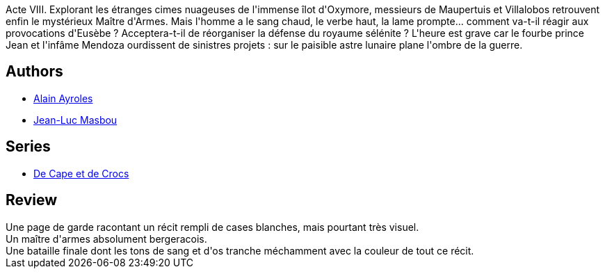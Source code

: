 :jbake-type: post
:jbake-status: published
:jbake-title: Le Maître d'armes (De Cape et de Crocs, #8)
:jbake-tags:  guerre, lune, rêve, voyage,_année_2016,_mois_juin,_note_5,rayon-bd,read
:jbake-date: 2016-06-16
:jbake-depth: ../../
:jbake-uri: goodreads/books/9782756003184.adoc
:jbake-bigImage: https://i.gr-assets.com/images/S/compressed.photo.goodreads.com/books/1327507633l/1992890._SX98_.jpg
:jbake-smallImage: https://i.gr-assets.com/images/S/compressed.photo.goodreads.com/books/1327507633l/1992890._SX50_.jpg
:jbake-source: https://www.goodreads.com/book/show/1992890
:jbake-style: goodreads goodreads-book

++++
<div class="book-description">
Acte VIII. Explorant les étranges cimes nuageuses de l'immense îlot d'Oxymore, messieurs de Maupertuis et Villalobos retrouvent enfin le mystérieux Maître d'Armes. Mais l'homme a le sang chaud, le verbe haut, la lame prompte... comment va-t-il réagir aux provocations d'Eusèbe ? Acceptera-t-il de réorganiser la défense du royaume sélénite ? L'heure est grave car le fourbe prince Jean et l'infâme Mendoza ourdissent de sinistres projets : sur le paisible astre lunaire plane l'ombre de la guerre.
</div>
++++


## Authors
* link:../authors/876891.html[Alain Ayroles]
* link:../authors/876892.html[Jean-Luc Masbou]

## Series
* link:../series/De_Cape_et_de_Crocs.html[De Cape et de Crocs]

## Review

++++
Une page de garde racontant un récit rempli de cases blanches, mais pourtant très visuel.<br/>Un maître d'armes absolument bergeracois.<br/>Une bataille finale dont les tons de sang et d'os tranche méchamment avec la couleur de tout ce récit.
++++